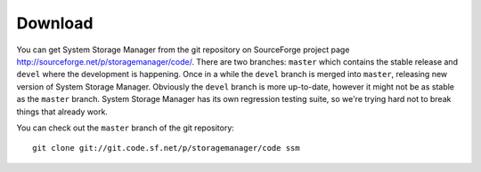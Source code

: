 Download
========

You can get System Storage Manager from the git repository on SourceForge
project page http://sourceforge.net/p/storagemanager/code/. There are two
branches: ``master`` which contains the stable release and ``devel`` where
the development is happening. Once in a while the ``devel`` branch is
merged into ``master``, releasing new version of System Storage Manager.
Obviously the ``devel`` branch is more up-to-date, however it might not be
as stable as the ``master`` branch. System Storage Manager has its own
regression testing suite, so we're trying hard not to break things that
already work.

You can check out the ``master`` branch of the git repository::

    git clone git://git.code.sf.net/p/storagemanager/code ssm

